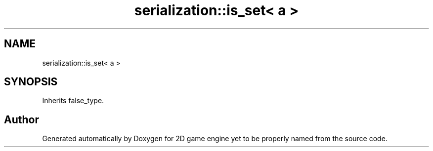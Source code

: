.TH "serialization::is_set< a >" 3 "Fri May 18 2018" "Version 0.1" "2D game engine yet to be properly named" \" -*- nroff -*-
.ad l
.nh
.SH NAME
serialization::is_set< a >
.SH SYNOPSIS
.br
.PP
.PP
Inherits false_type\&.

.SH "Author"
.PP 
Generated automatically by Doxygen for 2D game engine yet to be properly named from the source code\&.
